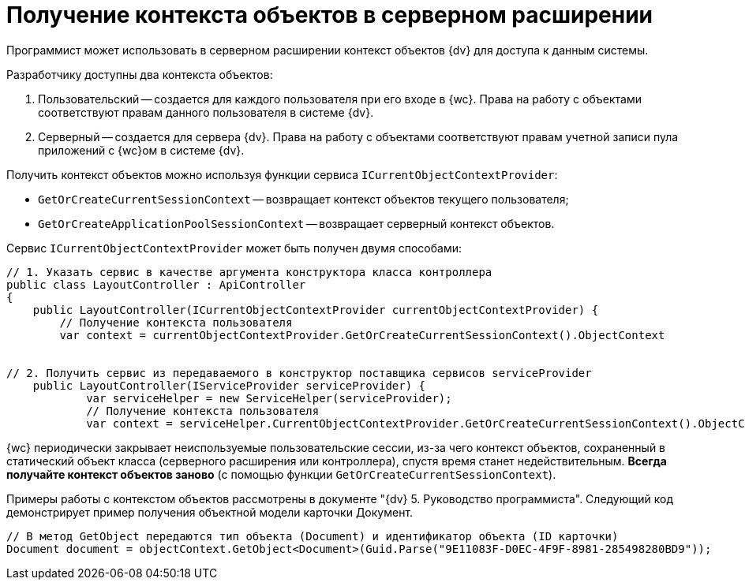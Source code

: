 = Получение контекста объектов в серверном расширении

Программист может использовать в серверном расширении контекст объектов {dv} для доступа к данным системы.

Разработчику доступны два контекста объектов:

. Пользовательский -- создается для каждого пользователя при его входе в {wc}. Права на работу с объектами соответствуют правам данного пользователя в системе {dv}.
. Серверный -- создается для сервера {dv}. Права на работу с объектами соответствуют правам учетной записи пула приложений с {wc}ом в системе {dv}.

Получить контекст объектов можно используя функции сервиса `ICurrentObjectContextProvider`:

* `GetOrCreateCurrentSessionContext` -- возвращает контекст объектов текущего пользователя;
* `GetOrCreateApplicationPoolSessionContext` -- возвращает серверный контекст объектов.

Сервис `ICurrentObjectContextProvider` может быть получен двумя способами:

[source,csharp]
----
// 1. Указать сервис в качестве аргумента конструктора класса контроллера
public class LayoutController : ApiController
{
    public LayoutController(ICurrentObjectContextProvider currentObjectContextProvider) {
        // Получение контекста пользователя
        var context = currentObjectContextProvider.GetOrCreateCurrentSessionContext().ObjectContext
        
       
// 2. Получить сервис из передаваемого в конструктор поставщика сервисов serviceProvider
    public LayoutController(IServiceProvider serviceProvider) {
            var serviceHelper = new ServiceHelper(serviceProvider);
            // Получение контекста пользователя
            var context = serviceHelper.CurrentObjectContextProvider.GetOrCreateCurrentSessionContext().ObjectContext;

----

{wc} периодически закрывает неиспользуемые пользовательские сессии, из-за чего контекст объектов, сохраненный в статический объект класса (серверного расширения или контроллера), спустя время станет недействительным. *Всегда получайте контекст объектов заново* (с помощью функции `GetOrCreateCurrentSessionContext`).

Примеры работы с контекстом объектов рассмотрены в документе "{dv} 5. Руководство программиста". Следующий код демонстрирует пример получения объектной модели карточки Документ.

[source,csharp]
----
// В метод GetObject передаются тип объекта (Document) и идентификатор объекта (ID карточки)
Document document = objectContext.GetObject<Document>(Guid.Parse("9E11083F-D0EC-4F9F-8981-285498280BD9"));
----
